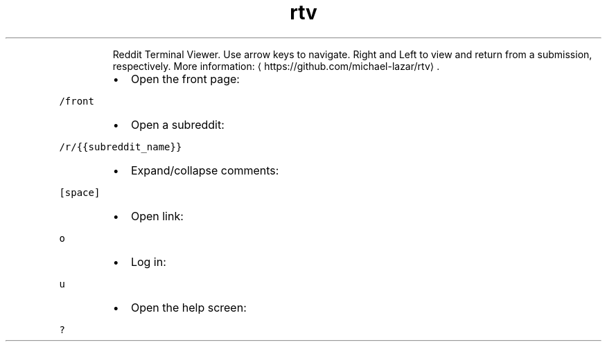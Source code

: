 .TH rtv
.PP
.RS
Reddit Terminal Viewer.
Use arrow keys to navigate. Right and Left to view and return from a submission, respectively.
More information: \[la]https://github.com/michael-lazar/rtv\[ra]\&.
.RE
.RS
.IP \(bu 2
Open the front page:
.RE
.PP
\fB\fC/front\fR
.RS
.IP \(bu 2
Open a subreddit:
.RE
.PP
\fB\fC/r/{{subreddit_name}}\fR
.RS
.IP \(bu 2
Expand/collapse comments:
.RE
.PP
\fB\fC[space]\fR
.RS
.IP \(bu 2
Open link:
.RE
.PP
\fB\fCo\fR
.RS
.IP \(bu 2
Log in:
.RE
.PP
\fB\fCu\fR
.RS
.IP \(bu 2
Open the help screen:
.RE
.PP
\fB\fC?\fR
